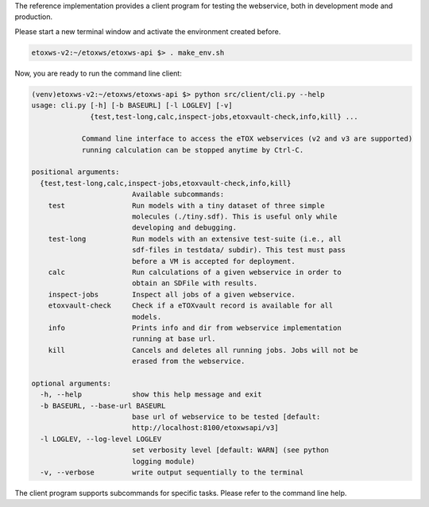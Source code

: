 The reference implementation provides a client program for testing the webservice, both in development mode and production.

Please start a new terminal window and activate the environment created before.

.. code-block:: bash

   etoxws-v2:~/etoxws/etoxws-api $> . make_env.sh

Now, you are ready to run the command line client:

.. code-block:: bash

   (venv)etoxws-v2:~/etoxws/etoxws-api $> python src/client/cli.py --help
   usage: cli.py [-h] [-b BASEURL] [-l LOGLEV] [-v]
                 {test,test-long,calc,inspect-jobs,etoxvault-check,info,kill} ...
   
               Command line interface to access the eTOX webservices (v2 and v3 are supported)
               running calculation can be stopped anytime by Ctrl-C.
   
   positional arguments:
     {test,test-long,calc,inspect-jobs,etoxvault-check,info,kill}
                           Available subcommands:
       test                Run models with a tiny dataset of three simple
                           molecules (./tiny.sdf). This is useful only while
                           developing and debugging.
       test-long           Run models with an extensive test-suite (i.e., all
                           sdf-files in testdata/ subdir). This test must pass
                           before a VM is accepted for deployment.
       calc                Run calculations of a given webservice in order to
                           obtain an SDFile with results.
       inspect-jobs        Inspect all jobs of a given webservice.
       etoxvault-check     Check if a eTOXvault record is available for all
                           models.
       info                Prints info and dir from webservice implementation
                           running at base url.
       kill                Cancels and deletes all running jobs. Jobs will not be
                           erased from the webservice.
   
   optional arguments:
     -h, --help            show this help message and exit
     -b BASEURL, --base-url BASEURL
                           base url of webservice to be tested [default:
                           http://localhost:8100/etoxwsapi/v3]
     -l LOGLEV, --log-level LOGLEV
                           set verbosity level [default: WARN] (see python
                           logging module)
     -v, --verbose         write output sequentially to the terminal

The client program supports subcommands for specific tasks. Please refer to the command line help.

